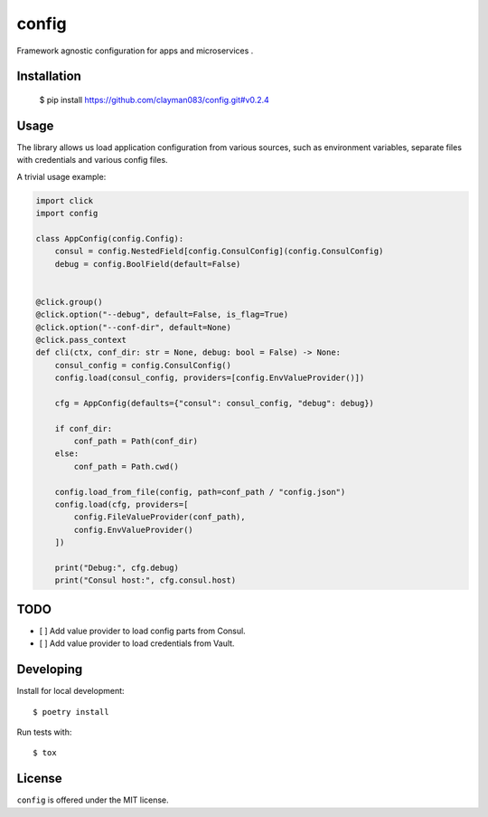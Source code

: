 config
======
.. image:: https://travis-ci.com/clayman083/config.svg?branch=master
    :target: https://travis-ci.com/clayman083/config

Framework agnostic configuration for apps and microservices .


Installation
------------

    $ pip install https://github.com/clayman083/config.git#v0.2.4


Usage
-----

The library allows us load application configuration from various sources,
such as environment variables, separate files with credentials and various config files.

A trivial usage example:

.. code:: python

    import click
    import config

    class AppConfig(config.Config):
        consul = config.NestedField[config.ConsulConfig](config.ConsulConfig)
        debug = config.BoolField(default=False)


    @click.group()
    @click.option("--debug", default=False, is_flag=True)
    @click.option("--conf-dir", default=None)
    @click.pass_context
    def cli(ctx, conf_dir: str = None, debug: bool = False) -> None:
        consul_config = config.ConsulConfig()
        config.load(consul_config, providers=[config.EnvValueProvider()])

        cfg = AppConfig(defaults={"consul": consul_config, "debug": debug})

        if conf_dir:
            conf_path = Path(conf_dir)
        else:
            conf_path = Path.cwd()

        config.load_from_file(config, path=conf_path / "config.json")
        config.load(cfg, providers=[
            config.FileValueProvider(conf_path),
            config.EnvValueProvider()
        ])

        print("Debug:", cfg.debug)
        print("Consul host:", cfg.consul.host)


TODO
----

- [ ] Add value provider to load config parts from Consul.
- [ ] Add value provider to load credentials from Vault.


Developing
----------

Install for local development::

    $ poetry install

Run tests with::

    $ tox


License
-------

``config`` is offered under the MIT license.
